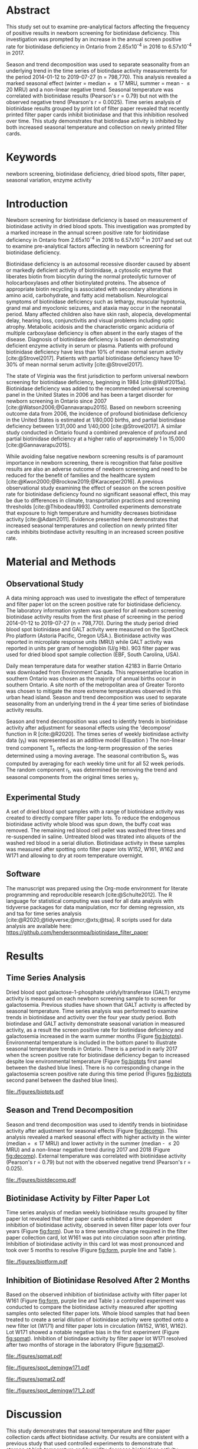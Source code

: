 :PROPERTIES:
- org-mode configuration
#+Latex_class: els-article
#+LANGUAGE:  en
#+OPTIONS:   title:nil author:nil date:nil  H:2 num:nil toc:nil \n:nil @:t ::t |:t ^:t -:t f:t *:t <:t
#+OPTIONS:   TeX:t LaTeX:t skip:nil d:nil todo:t pri:nil tags:not-in-toc
#+EXPORT_SELECT_TAGS: export
#+EXPORT_EXCLUDE_TAGS: noexport
#+LINK_UP:
#+LINK_HOME:
#+XSLT:
#+DRAWERS: LOGBOOK CLOCK HIDDEN PROPERTIES
#+STARTUP: overview
#+STARTUP: noindent
#+bibliography: Collection.bib
#+cite_export: csl 
##+LaTeX_HEADER: \usepackage{lineno}
##+LaTeX_HEADER: \linenumbers
#+LaTeX_HEADER: \usepackage{setspace}
#+LaTeX_HEADER: \onehalfspacing
#+LaTeX_HEADER: \authblk
#+LaTeX_HEADER: \usepackage{pdfpages}
#+LaTeX_header: \usepackage{textpos}
#+LaTeX_header: \usepackage[final]{draftwatermark}
#+LaTeX_HEADER: \usepackage{gensymb}
#+LaTeX_HEADER: \usepackage{amsmath}
#+LaTeX_HEADER: \usepackage{chemfig}
#+LaTeX_HEADER: \setchemfig{atom style={scale=0.45}}
#+LaTeX_HEADER: \usepackage[]{mhchem}
:END:

#+BEGIN_EXPORT LaTeX
\begin{frontmatter}
\title{Biotinidase Activity is Affected by Both Seasonal Temperature and Filter Collection Cards.}
\author[NSO, UoO]{Matthew P.A. Henderson\corref{cor1}}
\ead{mhenderson@cheo.on.ca}
\author[NSO]{Nathan McIntosh}
\author[NSO]{Amy Chambers}
\author[NSO]{Emily Desormeaux}
\author[NSO]{Michael Kowalski}
\author[NSO]{Jennifer Milburn}
\author[NSO, UO]{Pranesh Chakraborty}
\address[NSO]{Newborn Screening Ontario, Children's Hospital of Eastern Ontario}
\address[UoO]{Department of Medicine, University of Ottawa} 
\cortext[cor1]{Corresponding author}
\end{frontmatter}
#+END_EXPORT

* Abstract
This study set out to examine pre-analytical factors affecting the
frequency of positive results in newborn screening for biotinidase
deficiency. This investigation was prompted by an increase in the
annual screen positive rate for biotinidase deficiency in Ontario from
2.65x10^{-4} in 2016 to 6.57x10^{-4} in 2017.

Season and trend decomposition was used to separate seasonality from
an underlying trend in the time series of biotindase activity
measurements for the period 2014-01-12 to 2019-07-27 (n =
798,770). This analysis revealed a marked seasonal effect (winter =
median + \le 17 MRU, summer = mean - \le 20 MRU) and a non-linear
negative trend. Seasonal temperature was correlated with biotinidase
results (Pearson's r = 0.79) but not with the observed negative trend
(Pearson's r = 0.0025). Time series analysis of biotinidase results
grouped by print lot of filter paper revealed that recently printed
filter paper cards inhibit biotinidase and that this inhibition
resolved over time. This study demonstrates that biotindase activity
is inhibited by both increased seasonal temperature and collection on
newly printed filter cards.

* Keywords
newborn screening, biotinidase deficiency, dried blood spots, filter
paper, seasonal variation, enzyme activity
* Introduction

Newborn screening for biotinidase deficiency is based on measurement
of biotinidase activity in dried blood spots. This investigation was
prompted by a marked increase in the annual screen positive rate for
biotinidase deficiency in Ontario from 2.65x10^{-4} in 2016 to
6.57x10^{-4} in 2017 and set out to examine pre-analytical factors
affecting in newborn screening for biotinidase deficiency.

Biotinidase deficiency is an autosomal recessive disorder caused by
absent or markedly deficient activity of biotinidase, a cytosolic
enzyme that liberates biotin from biocytin during the normal
proteolytic turnover of holocarboxylases and other biotinylated
proteins. The absence of appropriate biotin recycling is associated
with secondary alterations in amino acid, carbohydrate, and fatty acid
metabolism. Neurological symptoms of biotinidase deficiency such as
lethargy, muscular hypotonia, grand mal and myoclonic seizures, and
ataxia may occur in the neonatal period. Many affected children also
have skin rash, alopecia, developmental delay, hearing loss,
conjunctivitis and visual problems including optic atrophy. Metabolic
acidosis and the characteristic organic aciduria of multiple
carboxylase deficiency is often absent in the early stages of the
disease. Diagnosis of biotinidase deficiency is based on demonstrating
deficient enzyme activity in serum or plasma. Patients with profound
biotinidase deficiency have less than 10% of mean normal serum
activity [cite:@Strovel2017]. Patients with partial biotinidase
deficiency have 10-30% of mean normal serum activity
[cite:@Strovel2017].

The state of Virginia was the first jurisdiction to perform universal
newborn screening for biotinidase deficiency, beginning in 1984
[cite:@Wolf2015a]. Biotinidase deficiency was added to the recommended
universal screening panel in the United States in 2006 and has been a
target disorder for newborn screening in Ontario since 2007
[cite:@Watson2006;@Gannavarapu2015]. Based on newborn screening
outcome data from 2006, the incidence of profound biotinidase
deficiency in the United States is estimated at 1/80,000 births, and
partial biotinidase deficiency between 1/31,000 and 1/40,000
[cite:@Strovel2017]. A similar study conducted in Ontario found a
combined prevalence of profound and partial biotinidase deficiency at
a higher ratio of approximately 1 in 15,000 [cite:@Gannavarapu2015].

While avoiding false negative newborn screening results is of
paramount importance in newborn screening, there is recognition that
false positive results are also an adverse outcome of newborn
screening and need to be reduced for the benefit of families and the
healthcare system [cite:@Kwon2000;@Brockow2019;@Karaceper2016]. A
previous observational study examining the effect of season on the
screen positive rate for biotinidase deficiency found no significant
seasonal effect, this may be due to differences in climate,
transportation practices and screening thresholds
[cite:@Thibodeau1993]. Controlled experiments demonstrate that
exposure to high temperature and humidity decreases biotinidase
activity [cite:@Adam2011]. Evidence presented here demonstrates that
increased seasonal temperatures and collection on newly printed filter
cards inhibits biotindase activity resulting in an increased screen
positive rate.

* Material and Methods
** Observational Study
A data mining approach was used to investigate the effect of
temperature and filter paper lot on the screen positive rate for
biotinidase deficiency. The laboratory information system was queried
for all newborn screening biotinidase activity results from the first
phase of screening in the period 2014-01-12 to 2019-07-27 (n =
798,770). During the study period dried blood spot biotinidase and
GALT activity were measured on the SpotCheck Pro platform (Astoria
Pacific, Oregon USA.). Biotinidase activity was reported in microplate
response units (MRU) while GALT activity was reported in units per
gram of hemoglobin (U/g Hb). 903 filter paper was used for dried blood
spot sample collection (EBF, South Carolina, USA).

Daily mean temperature data for weather station 42183 in Barrie
Ontario was downloaded from Environment Canada. This representative
location in southern Ontario was chosen as the majority of annual
births occur in southern Ontario.  A site north of the metropolitan
area of Greater Toronto was chosen to mitigate the more extreme
temperatures observed in this urban head island. Season and trend
decomposition was used to separate seasonality from an underlying
trend in the 4 year time series of biotindase activity results.

Season and trend decomposition was used to identify trends in
biotinidase activity after adjustment for seasonal effects using the
'decompose' function in R [cite:@R2020]. The times series of weekly
biotinidase activity data (y_t) was represented as an additive model
(Equation \ref{eq:ts}) The non-linear trend component T_t, reflects
the long-term progression of the series determined using a moving
average. The seasonal contribution S_t, was computed by averaging for each
weekly time unit for all 52 week periods. The random component r_t, was
determined be removing the trend and seasonal components from the
original times series y_t.

#+BEGIN_EXPORT LaTeX
\begin{equation}\label{eq:ts}
y_t = T_t + S_t + r_t 
\end{equation}
#+END_EXPORT

** Experimental Study

A set of dried blood spot samples with a range of biotinidase activity
was created to directly compare filter paper lots. To reduce the
endogenous biotinidase activity whole blood was spun down, the buffy
coat was removed. The remaining red blood cell pellet was washed three
times and re-suspended in saline. Untreated blood was titrated into
aliquots of the washed red blood in a serial dilution. Biotinidase
activity in these samples was measured after spotting onto filter
paper lots W152, W161, W162 and W171 and allowing to dry at room
temperature overnight.

** Software
The manuscript was prepared using the Org-mode environment for
literate programming and reproducible research
[cite:@Schulte2012]. The R language for statistical computing was used
for all data analysis with tidyverse packages for data manipulation,
mcr for deming regression, xts and tsa for time series analysis
[cite:@R2020;@tidyverse;@mcr;@xts;@tsa]. R scripts used for data
analysis are available here:
https://github.com/hendersonmpa/biotinidase_filter_paper

* Results
** Time Series Analysis
Dried blood spot galactose-1-phosphate uridylyltransferase (GALT)
enzyme activity is measured on each newborn screening sample to screen
for galactosemia. Previous studies have shown that GALT activity is
affected by seasonal temperature. Time series analysis was performed
to examine trends in biotinidase and activity over the four year study
period. Both biotindase and GALT activity demonstrate seasonal
variation in measured activity, as a result the screen positive rate
for biotinidase deficiency and galactosemia increased in the warm
summer months (Figure [[fig:biotpts]]). Environmental temperature is
included in the bottom panel to illustrate seasonal temperature trends
in Ontario. There is a period in early 2017 when the screen positive
rate for biotinidase deficiency began to increased despite low
environmental temperature (Figure [[fig:biotpts]] first panel between the
dashed blue lines). There is no corresponding change in the
galactosemia screen positive rate during this time period (Figures
[[fig:biotpts]] second panel between the dashed blue lines).

#+begin_src R :session *R* :results values :exports none :tangle yes
  library("tidyverse")
  library("lubridate")
  library("magrittr")
  library("readxl")
  library("mcr")
  library("xts")
  library("TTR")
  library("RODBC")
  library("xtable")
  library("TSA")
					  #  library("forecast")
  options(warn=-1) ## options(warn=0) to turn back on
  ## Suppress summarise info
  options(dplyr.summarise.inform = FALSE)
  ## options(tibble.width = Inf)
  ## options(tibble.print_max = Inf) 
  today <- as.Date(now())
  source("credentials.r")

  form2lot <- function(letter, number){
    switch(letter,
	   A = {if (number > 715926 && number <= 791000) {
		  return("B6861310")
		} else if (number > 791000 && number <= 866075) {
		  return("B6884210")
		} else if (number > 866075 && number <= 9441150) {
		  return("B6884210b")
		} else if (number > 9441150) {
		  return("B6900911")
		} else {
		  return("A")
		}
	   },
	   B = {if (number <= 16226) {
		  return("B6900911")
		} else if (number > 16226 && number <= 91301) {
		  return("B6911711")
		} else if (number > 91301 && number <= 166376) {
		  return("B6921412")
		} else if (number > 166376 && number <= 241451) {
		  return("B6931512")
		} else if (number > 241451 && number <= 316526) {
		  return("B6941613")
		} else if (number > 316526 && number <= 354101) {
		  return("B6958113")
		} else if (number > 354101 && number <= 429176) {
		  return("B6967813")
		} else if (number > 429176 && number <= 541751 ) {
		  return("B6978414")
		} else if (number > 541751 && number <= 616826 ) {
		  return("B6996714")
		} else if (number > 616826 && number <= 692604 ) {
		  return("B7012515")
		} else if (number > 692604 && number <= 793323 ) {
		  return("B7019815")
		} else if (number > 793323 && number <= 868401 ) {
		  return("W152")
		} else if (number > 868401 && number <= 914685 ) {
		  return("B7052616")
		} else if (number > 914685 && number <= 991436 ) {
		  return("W161")
		} else if (number > 991436 && number <= 999925 ) {
		  return("W161")
		} else {
		  return("B")
		  ##return(paste0(letter,number))
		}
	   },
	   C = {if (number <=30100) { 
		  return("W161")
		}else if (number > 30100 && number <= 105700) {
		  return("B7078017")
		} else if (number > 105700 && number <= 180700) {
		  return("B7087317")
		} else if (number > 180700 && number <= 257871) {
		  return("B7101418")
		} else if (number > 257871){
		  return("B7115218")
		} else {
		  return("C")
					  #return(paste0(letter,number))
		}

	   },
	   "Unknown")}


  biotquery <- "select s.spcextcode1 as accession,
	     a.ansTimeMeasured as measured_time,
	     s.spcExtcode2 as form,
	     sd.sd2GestationAge as ga,
	     sd.sd2Weight as bw,
	     sd.sd2AgeAtCollection as aoc,
	     a.ansvalueplain as result,
	     va.ResultCode as result_code
	     from (select s.specimenid, a.testid, max(answerix) as answerindex
	     from Answer a inner join specimen s on s.SpecimenID = a.SpecimenID
	     where a.TestId = 179 
	     and a.ansStatus = 110
	     and s.spcextcode1 like '[0-9][0-9][0-9][0-9][0-9][0-9][0-9][0-9][0-9][0-9][0-9][0-9]'
	     and substring(s.spcextcode1,1,8) between '20140000' and '20200000'
	     and substring(s.spcextcode1,9,1) not in ('4', '7', '8')
	     group by s.specimenid, a.TestId) a1
	     inner join answer a on a1.SpecimenID = a.SpecimenID and a1.AnswerIndex = a.AnswerIX and a1.TestId = a.TestId
	     inner join specimen s on a1.specimenid = s.specimenid
	     inner join vw_Answers va on s.spcExtcode1 = va.AccessionNumber and a.TestId = va.TestID
	     inner join specimendetail2 sd on sd.SpecimenId = va.SpecimenID
	     order by s.spcextcode1"

  ## biotdata <- with_con(biotquery)
  ## write.csv(biotdata, file= paste0("./data/biot_data_", today, ".csv"))
  biotdata <- read.csv("./data/biot_data_2021-12-07.csv", stringsAsFactors = FALSE)
  biotdata$measured_time  <- ymd_hms(biotdata$measured_time)
  biotdata <- na.omit(biotdata)


  galtquery <- "select s.spcextcode1 as accession,
	     a.ansTimeMeasured as measured_time,
	     s.spcExtcode2 as form,
	     sd.sd2GestationAge as ga,
	     sd.sd2Weight as bw,
	     sd.sd2AgeAtCollection as aoc,
	     a.ansvalueplain as result,
	     va.ResultCode as result_code
	     from (select s.specimenid, a.testid, max(answerix) as answerindex
	     from Answer a inner join specimen s on s.SpecimenID = a.SpecimenID
	     where a.TestId = 13 
	     and a.ansStatus = 110
	     and s.spcextcode1 like '[0-9][0-9][0-9][0-9][0-9][0-9][0-9][0-9][0-9][0-9][0-9][0-9]'
	     and substring(s.spcextcode1,1,8) between '20140000' and '20200000'
	     and substring(s.spcextcode1,9,1) not in ('4', '7', '8')
	     group by s.specimenid, a.TestId) a1
	     inner join answer a on a1.SpecimenID = a.SpecimenID and a1.AnswerIndex = a.AnswerIX and a1.TestId = a.TestId
	     inner join specimen s on a1.specimenid = s.specimenid
	     inner join vw_Answers va on s.spcExtcode1 = va.AccessionNumber and a.TestId = va.TestID
	     inner join specimendetail2 sd on sd.SpecimenId = va.SpecimenID
	     order by s.spcextcode1"

  ## galtdata <- with_con(galtquery)
  ## write.csv(galtdata, file= paste0("./data/galt_data_", today, ".csv"))
  galtdata <- read.csv("./data/galt_data_2021-12-08.csv", stringsAsFactors = FALSE)
  galtdata$measured_time  <- ymd_hms(galtdata$measured_time)
  galtdata <- na.omit(galtdata)
#+end_src

#+RESULTS:
: org_babel_R_eoe

#+begin_src R :session *R* :results output latex :exports results :tangle yes
  biotdata %>%
    na.omit() %>%
    group_by(year = year(measured_time)) %>%
    filter(year < 2019) %>%
    summarise(n = n(),
	      median = median(result, na.rm = TRUE),
	      pos = length(result_code[result_code == "BIOT-C-01-012"]),
	      rate = pos/n) %>%
    xtable(caption = "Annual biotinidase screen positive rate",
	   label = "tab:biot_year", display = c("d", "d", "d", "f", "d", "e")) %>%
    print(include.rownames = FALSE)
#+end_src

#+RESULTS:
#+begin_export latex
% latex table generated in R 4.0.3 by xtable 1.8-4 package
% Thu Dec 30 13:32:38 2021
\begin{table}[ht]
\centering
\begin{tabular}{rrrrr}
  \hline
year & n & median & pos & rate \\ 
  \hline
2014 & 140620 & 119.87 &  78 & 5.55e-04 \\ 
  2015 & 140812 & 122.93 &  40 & 2.84e-04 \\ 
  2016 & 143361 & 120.25 &  38 & 2.65e-04 \\ 
  2017 & 144524 & 105.31 &  95 & 6.57e-04 \\ 
  2018 & 146365 & 111.90 &  88 & 6.01e-04 \\ 
   \hline
\end{tabular}
\caption{Yearly Biotinidase Screen Positive Rate} 
\label{tab:biot_year}
\end{table}
#+end_export

#+begin_src R :session *R* :results output latex :exports results :tangle yes
  galtdata %>%
      na.omit() %>%
      group_by(year = year(measured_time)) %>%
    filter(year < 2019) %>%
      summarise(n = n(),
		median = median(result, na.rm = TRUE),
		pos = length(result_code[result_code == "GALT-C-01-012"]),
		rate = pos/n) %>%
      xtable(caption = "Annual galactosemia screen positive rate",
	     label = "tab:galt_year", display = c("d", "d", "d", "f", "d", "e")) %>%
      print(include.rownames = FALSE)
#+end_src

#+RESULTS:
#+begin_export latex
% latex table generated in R 4.0.3 by xtable 1.8-4 package
% Thu Dec 30 13:34:24 2021
\begin{table}[ht]
\centering
\begin{tabular}{rrrrr}
  \hline
year & n & median & pos & rate \\ 
  \hline
2014 & 140678 & 8.37 &  20 & 1.42e-04 \\ 
  2015 & 140171 & 7.93 &  12 & 8.56e-05 \\ 
  2016 & 143352 & 8.13 &  21 & 1.46e-04 \\ 
  2017 & 143261 & 8.46 &  14 & 9.77e-05 \\ 
  2018 & 143592 & 8.22 &  13 & 9.05e-05 \\ 
   \hline
\end{tabular}
\caption{Yearly Galactosemia Screen Positive Rate} 
\label{tab:galt_year}
\end{table}
#+end_export

#+begin_src R :session *R* :results output :exports results :tangle yes
  weather <- read.csv("./data/weather/temp.csv", header = FALSE)
  dates <- as.Date(c("2017-02-01","2017-07-31"))
  labels <- c("","")
  events <- xts(labels, dates)

    #weathertemp <- weather[-c(1,2),] # remove first two days to align with biotts
  biotweek <- biotdata %>%
	  group_by(week = date(floor_date(measured_time, unit = "week"))) %>%
	  summarise(n = n(),
		    median = median(result, na.rm = TRUE),
		    mean = median(result, na.rm = TRUE),
		    pos = length(result_code[result_code == "BIOT-C-01-012"])) %>%
	  filter(week >= "2014-01-12" & week <= "2019-07-21") ## start of Spotcheck Pro results

  galtweek <- galtdata %>%
    group_by(week = date(floor_date(measured_time, unit = "week"))) %>%
    summarise(n = n(),
	      median = median(result, na.rm = TRUE),
	      mean = median(result, na.rm = TRUE),
	      pos = length(result_code[result_code == "GALT-C-01-012"])) %>%
    filter(week >= "2014-01-12" & week <= "2019-07-21") ## start of Spotcheck Pro results

  tempweek <- weather %>%
    select(date= 5, dailymean = 14) %>%
    group_by(week = floor_date(date(date), unit = "week")) %>%
    filter(week >= "2014-01-12" & week <= biotweek$week[length(biotweek$week)]) %>%
    summarise(temp = mean(dailymean, na.rm = TRUE)) %>%
    na.omit()
 #+end_src

 #+RESULTS:

#+begin_src R :session *R* :results output graphics file :file ./figures/biotpts.pdf :exports results  :tangle yes
    biotcombined <- cbind(biotweek$pos, galtweek$pos, biotweek$median, tempweek$temp)
    biotcombinedts <- xts(biotcombined, biotweek$week)
    plot(biotcombinedts, col = c("firebrick","orange1", "steelblue4", "gold2"),
	 multi.panel = TRUE, 
	 yaxis.same = FALSE, 
	 yaxis.right = FALSE,
	 format.labels = "%b-%Y",
	 ylab = "C                           weekly activity                                   count",
	 main = "")
  addEventLines(events, srt = 90, pos = 2, on = 1, col = "blue", lty = "dashed")
  addEventLines(events, srt = 90, pos = 2, on = 2, col = "blue", lty = "dashed")
  addLegend(legend.loc = "topleft",
	    legend.names = c("Biotinidase screen positive", "GALT screen positive", "Median biotinidase activity", "Temperature (C)"),
	    col = c("firebrick", "orange1", "steelblue4", "gold2"),
	    lty = c("solid", "solid", "solid", "solid"),
	    on = 1)
#+end_src

#+CAPTION[]: Time series of weekly screen positive biotinidase deficiency referrals, weekly positive galactosemia screen positive referrals, median weekly biotinidase activity and mean weekly temperature (\degree{}C). Dashed blue lines flank a period with an elevated screen positive rate. 
#+NAME: fig:biotpts
#+ATTR_LaTeX: :width \textwidth
#+RESULTS:
[[file:./figures/biotpts.pdf]]


\clearpage

** Season and Trend Decomposition
Season and trend decomposition was used to identify trends in
biotinidase activity after adjustment for seasonal effects (Figure
[[fig:decomp]]). This analysis revealed a marked seasonal effect with
higher activity in the winter (median + \le 17 MRU) and lower activity
in the summer (median - \le 20 MRU) and a non-linear negative trend
during 2017 and 2018 (Figure [[fig:decomp]]). External temperature was
correlated with biotinidase activity (Pearson's r = 0.79) but not with
the observed negative trend (Pearson's r = 0.025).

#+begin_src R :session *R* :results output graphics file :file ./figures/biotdecomp.pdf :exports results  :tangle yes
  ## Decompose
  ts_biotmedian <- ts(biotweek$median, frequency = 52)
  d <- decompose(ts_biotmedian, "additive")
  #und <- unclass(d)
  biotdecomp <- cbind(biotweek$median, unclass(d$trend), unclass(d$seasonal), unclass(d$random))

  biotdts <- xts(biotdecomp, biotweek$week)
  plot(biotdts, col = c("steelblue4", "firebrick", "gold2", "grey50"),
       yaxis.right = FALSE,
       format.labels = "%b-%Y",
       ylab = "weekly activity",
       main = "")
  addLegend(legend.loc = "right",
	    legend.names = c("median", "trend", "seasonal", "random"),
	    col = c("steelblue4", "firebrick", "gold2", "grey50"),
	    lty = c("solid","solid", "solid", "solid"),
	    on = 1)
#+end_src

#+CAPTION[]:Decomposition of the median weekly biotinidiase activity time series into seasonal, random and trend components.
#+NAME: fig:decomp
#+ATTR_LaTeX: :width \textwidth
#+RESULTS:
[[file:./figures/biotdecomp.pdf]]

#+begin_src R :session *R* :results output :exports none :tangle yes
cor(d$seasonal,d$x, use = "pairwise.complete.obs")
cor(d$seasonal,d$trend, use = "pairwise.complete.obs")
#+end_src

#+RESULTS:
: [1] 0.7942895
: [1] 0.02514627

\clearpage

** Biotinidase Activity by Filter Paper Lot
Time series analysis of median weekly biotinidase results grouped by
filter paper lot revealed that filter paper cards exhibited a time
dependent inhibition of biotinidase activity, observed in seven filter
paper lots over four years (Figure [[fig:form]]). Due to a time sensitive
change required in the filter paper collection card, lot W161 was put into
circulation soon after printing. Inhibition of biotinidase activity in
this card lot was most pronounced and took over 5 months to resolve
(Figure [[fig:form]], purple line and Table \ref{tab:w161_months}).

#+begin_src R :session *R* :results output graphics file :file ./figures/biotform.pdf :exports results :tangle yes
  biotdata$form_letter <- gsub("([[:upper:]]{1})([[:digit:]]{6})", "\\1", biotdata$form, perl = TRUE)
  biotdata$form_number <- as.numeric(gsub("([[:upper:]]{1})([[:digit:]]{6})", "\\2", biotdata$form, perl = TRUE))
  biotdata$lot <- unlist(mapply(form2lot, biotdata$form_letter, biotdata$form_number, SIMPLIFY = TRUE, USE.NAMES = FALSE))

  formweekm <- biotdata %>%
      group_by(week = date(floor_date(measured_time, unit = "week")), lot) %>%
      summarise(n = n(),
		mean = mean(result, na.rm = TRUE),
		median = median(result, na.rm = TRUE)) %>%
      filter(n > 50 & week >= "2014-01-12")  %>%  ## start of Spotcheck Pro results
      spread(key = lot, value = mean) %>%
      group_by(week) %>%
      summarise_all(funs(na.omit(.)[1])) 
  lots <- c("B6978414","B7012515", "B7019815", "W152", "W161","B7078017","B7087317", "B7101418")
  #legend.names = c("w121", "w141a", "w41b", "w152", "w161", "w162", "w162b", "w171"),
  formslide <- xts(formweekm[, lots], formweekm$week)

  plot(formslide, col = c("black","red", "steelblue4", "gold2", "darkorchid" , "darkorange", "cyan4"),
       multi.panel = FALSE,
       yaxis.right = FALSE,
       main = "",
       format.labels = "%b-%Y",
       ylab = "weekly activity")

					  #July 2014 B6978414 W121
					  #July 2015 B7012515 W141
					  #July 2016 W152
					  #Jan 2017 161 
					  #July 2017 W162
					  #Junw 2018 7115218 W171

  addLegend(legend.loc = "bottomright", 
	    legend.names = c("w121", "w141a", "w141b", "w152", "w161", "w162", "w162b", "w171"),
	    col = c("black","red", "steelblue4", "gold2", "darkorchid" , "darkorange", "cyan4"),
	    lty = c("solid", "solid", "solid", "solid", "solid", "solid", "solid"),
	    on = 1)

#+end_src

#+CAPTION[]: Median weekly biotinidase activity by filter paper collection card lot. Each lot of filter paper is plotted independently and indicated with a distinct colour.
#+NAME: fig:form
#+ATTR_LaTeX: :width \textwidth
#+RESULTS:
[[file:./figures/biotform.pdf]]

\clearpage

#+begin_src R :session *R* :results output latex :exports results :tangle yes
  formweekm %>%
    select(week, n, median, W161) %>%
    na.omit() %>%
    group_by(Month = month(week, label = TRUE, abbr = FALSE)) %>%
    summarise("Median" = median(median),
	      "Median W161" = median(W161),
	      "Difference" = `Median W161` - `Median`,
	      "% Difference" = (`Median W161` - `Median`) / `Median` * 100) %>%
    xtable(caption = "Median Biotinidase Activity for the Population (Median) and Filter Card Lot W161 (Median W161)",
	   label = "tab:w161_months", digits = 1, display = c("s", "s","f","f","f","f")) %>%
    print(include.rownames = FALSE)
#+end_src

#+RESULTS:
#+begin_export latex
% latex table generated in R 4.0.3 by xtable 1.8-4 package
% Fri Mar 18 13:25:07 2022
\begin{table}[ht]
\centering
\begin{tabular}{lrrrr}
  \hline
Month & Median & Median W161 & Difference & \% Difference \\ 
  \hline
February & 137.3 & 57.6 & -79.8 & -58.1 \\ 
  March & 145.2 & 63.8 & -81.4 & -56.1 \\ 
  April & 135.4 & 69.7 & -65.7 & -48.5 \\ 
  May & 128.2 & 74.8 & -53.3 & -41.6 \\ 
  June & 120.2 & 79.4 & -40.8 & -33.9 \\ 
  July & 117.7 & 92.2 & -25.5 & -21.7 \\ 
  August & 111.3 & 102.1 & -9.3 & -8.3 \\ 
  September & 119.0 & 107.5 & -11.5 & -9.7 \\ 
  October & 124.0 & 122.6 & -1.4 & -1.2 \\ 
  November & 135.4 & 137.8 & 2.4 & 1.8 \\ 
  December & 132.3 & 135.7 & 3.3 & 2.5 \\ 
   \hline
\end{tabular}
\caption{Median Biotinidase Activity for the Population (Median) and Filter Card Lot W161 (Median W161)} 
\label{tab:w161_months}
\end{table}
#+end_export

** Inhibition of Biotinidase Resolved After 2 Months
Based on the observed inhibition of biotinidase activity with filter
paper lot W161 (Figure [[fig:form]], purple line and Table
\ref{tab:w161_months}) a controlled experiment was conducted to
compare the biotinidase activity measured after spotting samples onto
selected filter paper lots. Whole blood samples that had been treated
to create a serial dilution of biotinidase activity were spotted onto
a new filter lot (W171) and filter paper lots in circulation (W152,
W161, W162). Lot W171 showed a notable negative bias in the first experiment (Figure
[[fig:spmat]]). Inhibition of biotindase activity by filter paper lot W171
resolved after two months of storage in the laboratory (Figure
[[fig:spmat2]]).

#+begin_src R :session *R* :results output graphics file :file ./figures/spmat.pdf :exports results
  comp <- read_excel("./data/BIO Filter paper Study Data_Sept 2017.xls", sheet = 7)
  pairs(~w152+w161+w162+w171, data=comp,
	panel=function(x,y) {
	  points(x,y)
	  abline(lm(y~x), lty="dashed", col="blue")
	  abline(a = 0, b = 1, col = "red")
	},
	main="")
#+end_src

#+CAPTION: Comparison of biotinidase activity (MRU) in samples spotted simultaneously onto filter paper lots w152, w161, w162, w171 at Time 0. linear regression- blue, line of identity- red
#+LABEL: fig:spmat
#+ATTR_LaTeX: width=0.8\textwidth
#+RESULTS:
[[file:./figures/spmat.pdf]]

#+begin_src R :session *R* :results output graphics file :file ./figures/demingw171.pdf :exports results
  ## comp %<>%
  ##     separate(sample, c("lot", "sample")) %>%
  ##     select(-well) %>%
  ##     spread(key = lot, value = value)
  comp.deming <- mcreg(x = comp$w152, y =comp$w171, error.ratio = 1, alpha = 0.05,
                        mref.name = "W152", mtest.name = "W171", sample.names = NULL,
                        method.reg = "Deming", method.ci = "bootstrap",
                        method.bootstrap.ci = "BCa",
                        nsamples = 999, rng.seed = NULL, rng.kind = "Mersenne-Twister", iter.max = 30,
                        threshold = 1e-06, na.rm = FALSE, NBins = 1e+06)

  plot(comp.deming, x.lab = "W151", y.lab = "W171", main= "")


#+end_src

#+CAPTION: Biotinidase activity (MRU) in samples spotted onto filter paper lot W152 v W171 with Deming regression at time 0.
#+LABEL: fig:demingw171
#+ATTR_LaTeX: width=0.8\textwidth
#+RESULTS:
[[file:./figures/spot_demingw171.pdf]]
\clearpage

#+begin_src R :session *R* :results output graphics file :file ./figures/spmat2.pdf :exports results
  comp2 <- read_excel("./data/BIO Filter paper Study Data_Nov 2017.xls", col_types = "numeric", sheet = 7)
  pairs(~w152+w161+w162+w171, data=comp2,
	  panel=function(x,y) {
	      points(x,y)
	      abline(lm(y~x), lty="dashed", col="blue")
	      abline(a = 0, b = 1, col = "red")
	  },
	  main="")
#+end_src

#+CAPTION: Comparison of biotinidase activity (MRU) in samples spotted simultaneously onto filter paper lots w152, w161, w162, w171 at Time 0 + 2 months. linear regression- blue, line of identity- red
#+LABEL: fig:spmat2
#+ATTR_LaTeX: width=0.8\textwidth
#+RESULTS:
[[file:./figures/spmat2.pdf]]

#+begin_src R :session *R* :results output graphics file :file ./figures/demingw171_2.pdf :exports results
  ## comp %<>%
  ##     separate(sample, c("lot", "sample")) %>%
  ##     select(-well) %>%
  ##     spread(key = lot, value = value)
  comp2.deming <- mcreg(x = comp2$w152, y =comp2$w171, error.ratio = 1, alpha = 0.05,
                        mref.name = "W152", mtest.name = "W171", sample.names = NULL,
                        method.reg = "Deming", method.ci = "bootstrap",
                        method.bootstrap.ci = "BCa",
                        nsamples = 999, rng.seed = NULL, rng.kind = "Mersenne-Twister", iter.max = 30,
                        threshold = 1e-06, na.rm = FALSE, NBins = 1e+06)

  plot(comp2.deming, x.lab = "W151", y.lab = "W171", main= "")
#+end_src

#+CAPTION: Biotinidase activity (MRU) in samples spotted onto filter paper lot W152 v W171 with Deming regression at time 0 + 2 months.
#+LABEL: fig:demingw171_2
#+ATTR_LaTeX: width=0.8\textwidth
#+RESULTS:
[[file:./figures/spot_demingw171_2.pdf]]

\clearpage

* Discussion
This study demonstrates that seasonal temperature and filter paper
collection cards affect biotinidase activity. Our results are
consistent with a previous study that used controlled experiments to
demonstrate that storage at high temperature and humidity decrease
biotinidase activity [cite:@Adam2011]. However a previous
observational study examining the effect of season on the screen
positive rate for biotinidase deficiency found no significant seasonal
effect, the discrepancy with our findings may be due to differences in
climate, transportation practices and screening thresholds
[cite:@Thibodeau1993].

Our program has been aware of seasonal variation in biotinidase
activity for some time. It was thought that elevated temperature and
humidity was the cause of the observed annual increase in screen
positive rate for biotinidase deficiency during the summer. A notable
increase in screen positive rate coinciding with the rapid
distribution of new filter paper cards in the winter of 2017 prompted
us to examine the effect of filter paper collection cards on
biotinidase activity. Once we examined the relationship between filter
paper lot and biotinidase activity a clear time dependent relationship
was evident. Unfortunately, because we distribute new lots of filter
paper cards to birthing centres in July the effect of the filter paper
cards on biotinidase activity had previously been attributed to
seasonal variation.

We have shown that the effect of filter paper lot on biotindase
activity decreases over time. Future controlled studies should examine
the role water content in the filter paper and chemicals used in the
printing process have on biotinidase activity. In the meantime our
program is sequestering filter paper collection cards for two months
prior to release to birthing centres for use in dried blood spot
sample collection for newborn screening.
    
* Conclusions

In Ontario, new batches of filter paper collection cards are often
printed and issued to birthing centres once a year in early
July. Introduction of three batches of filter paper cards in a short
period of time caused a pronounced negative trend in biotinidase
activity leading to an increased biotinidase deficiency screen
positive rate in 2017 and 2018. Time series analysis showed that both
increased seasonal temperatures and collection on newly printed filter
cards inhibit biotindase activity.

* Acknowledgments
Funding: None.
* References
#+print_bibliography:

